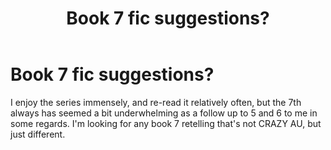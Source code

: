 #+TITLE: Book 7 fic suggestions?

* Book 7 fic suggestions?
:PROPERTIES:
:Author: bikeboy7890
:Score: 5
:DateUnix: 1411968210.0
:DateShort: 2014-Sep-29
:FlairText: Request
:END:
I enjoy the series immensely, and re-read it relatively often, but the 7th always has seemed a bit underwhelming as a follow up to 5 and 6 to me in some regards. I'm looking for any book 7 retelling that's not CRAZY AU, but just different.

